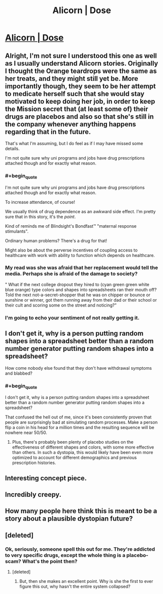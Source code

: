 #+TITLE: Alicorn | Dose

* [[http://alicorn.elcenia.com/stories/dose.shtml][Alicorn | Dose]]
:PROPERTIES:
:Author: ulyssessword
:Score: 46
:DateUnix: 1524984510.0
:END:

** Alright, I'm not sure I understood this one as well as I usually understand Alicorn stories. Originally I thought the Orange teardrops were the same as her treats, and they might still yet be. More importantly though, they seem to be her attempt to medicate herself such that she would stay motivated to keep doing her job, in order to keep the Mission secret that (at least some of) their drugs are placebos and also so that she's still in the company whenever anything happens regarding that in the future.

That's what I'm assuming, but I do feel as if I may have missed some details.

I'm not quite sure why uni programs and jobs have drug prescriptions attached though and for exactly what reason.
:PROPERTIES:
:Author: HeckDang
:Score: 18
:DateUnix: 1524993743.0
:END:

*** #+begin_quote
  I'm not quite sure why uni programs and jobs have drug prescriptions attached though and for exactly what reason.
#+end_quote

To increase attendance, of course!

We usually think of drug dependence as an awkward side effect. I'm pretty sure that in this story, it's the /point/.

Kind of reminds me of Blindsight's Bondfast™ "maternal response stimulants".

Ordinary human problems? There's a drug for that!

Might also be about the perverse incentives of coupling access to healthcare with work with ability to function which depends on healthcare.
:PROPERTIES:
:Author: FeepingCreature
:Score: 20
:DateUnix: 1524994292.0
:END:


*** My read was she was afraid that her replacement would tell the media. Perhaps she is afraid of the damage to society?

" What if the next college dropout they hired to (cyan green green white blue orange) type colors and shapes into spreadsheets ran their mouth off? Told the next not-a-secret-shopper that he was on chipper or bounce or sunshine or winner, got them running away from their dad or their school or their cult and scoring some on the street and noticing?"
:PROPERTIES:
:Author: thebluegecko
:Score: 3
:DateUnix: 1525024109.0
:END:


*** I'm going to echo your sentiment of not really getting it.
:PROPERTIES:
:Author: dalr3th1n
:Score: 3
:DateUnix: 1525035377.0
:END:


** I don't get it, why is a person putting random shapes into a spreadsheet better than a random number generator putting random shapes into a spreadsheet?

How come nobody else found that they don't have withdrawal symptoms and blabbed?
:PROPERTIES:
:Author: Gurkenglas
:Score: 8
:DateUnix: 1525019294.0
:END:

*** #+begin_quote
  I don't get it, why is a person putting random shapes into a spreadsheet better than a random number generator putting random shapes into a spreadsheet?
#+end_quote

That confused the hell out of me, since it's been consistently proven that people are surprisingly bad at simulating random processes. Make a person flip a coin in his head for a million times and the resulting sequence will be nowhere near 50/50.
:PROPERTIES:
:Author: alexshatberg
:Score: 3
:DateUnix: 1525173043.0
:END:

**** Plus, there's probably been plenty of placebo studies on the effectiveness of different shapes and colors, with some more effective than others. In such a dystopia, this would likely have been even more optimized to account for different demographics and previous prescription histories.
:PROPERTIES:
:Author: Prezombie
:Score: 1
:DateUnix: 1525384693.0
:END:


** Interesting concept piece.
:PROPERTIES:
:Author: GaBeRockKing
:Score: 3
:DateUnix: 1524985331.0
:END:


** Incredibly creepy.
:PROPERTIES:
:Author: FeepingCreature
:Score: 4
:DateUnix: 1524992996.0
:END:


** How many people here think this is meant to be a story about a plausible dystopian future?
:PROPERTIES:
:Author: xamueljones
:Score: 3
:DateUnix: 1525019168.0
:END:


** [deleted]
:PROPERTIES:
:Score: 2
:DateUnix: 1525029351.0
:END:

*** Ok, seriously, someone spell this out for me. They're addicted to very specific drugs, except the whole thing is a placebo-scam? What's the point then?
:PROPERTIES:
:Author: nerdguy1138
:Score: 2
:DateUnix: 1525158588.0
:END:

**** [deleted]
:PROPERTIES:
:Score: 2
:DateUnix: 1525209844.0
:END:

***** But, then she makes an excellent point. Why is she the first to ever figure this out, why hasn't the entire system collapsed?
:PROPERTIES:
:Author: nerdguy1138
:Score: 2
:DateUnix: 1525210251.0
:END:
